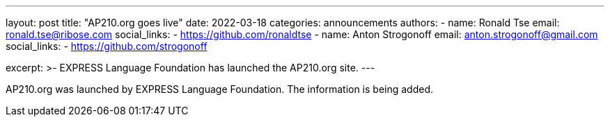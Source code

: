 ---
layout: post
title: "AP210.org goes live"
date: 2022-03-18
categories: announcements
authors:
  -
    name: Ronald Tse
    email: ronald.tse@ribose.com
    social_links:
      - https://github.com/ronaldtse
  -
    name: Anton Strogonoff
    email: anton.strogonoff@gmail.com
    social_links:
      - https://github.com/strogonoff

excerpt: >-
  EXPRESS Language Foundation has launched the AP210.org site.
---

AP210.org was launched by EXPRESS Language Foundation. The information is being added.
